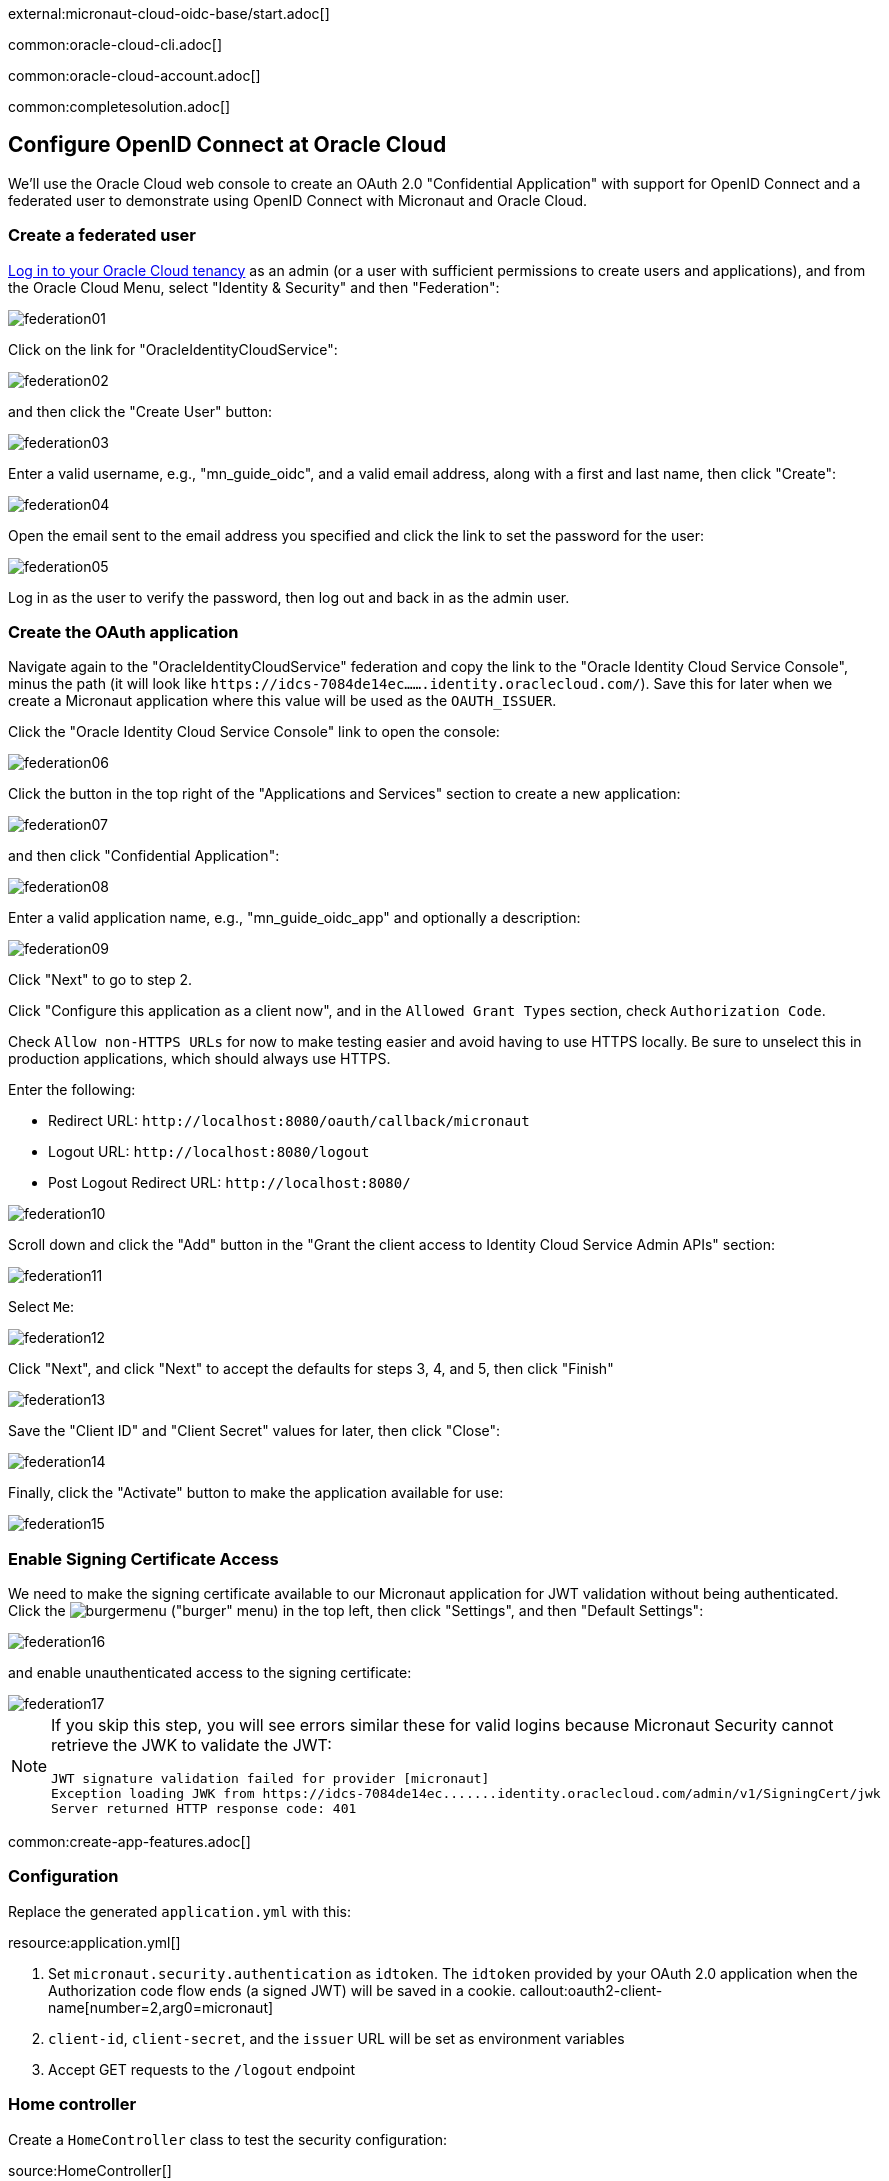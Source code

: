 external:micronaut-cloud-oidc-base/start.adoc[]

common:oracle-cloud-cli.adoc[]

common:oracle-cloud-account.adoc[]

common:completesolution.adoc[]

== Configure OpenID Connect at Oracle Cloud

We'll use the Oracle Cloud web console to create an OAuth 2.0 "Confidential Application" with support for OpenID Connect and a federated user to demonstrate using OpenID Connect with Micronaut and Oracle Cloud.

=== Create a federated user

https://cloud.oracle.com/[Log in to your Oracle Cloud tenancy] as an admin (or a user with sufficient permissions to create users and applications), and from the Oracle Cloud Menu, select "Identity & Security" and then "Federation":

image::cloud-oidc-oracle/federation01.png[]

Click on the link for "OracleIdentityCloudService":

image::cloud-oidc-oracle/federation02.png[]

and then click the "Create User" button:

image::cloud-oidc-oracle/federation03.png[]

Enter a valid username, e.g., "mn_guide_oidc", and a valid email address, along with a first and last name, then click "Create":

image::cloud-oidc-oracle/federation04.png[]

Open the email sent to the email address you specified and click the link to set the password for the user:

image::cloud-oidc-oracle/federation05.png[]

Log in as the user to verify the password, then log out and back in as the admin user.

=== Create the OAuth application

Navigate again to the "OracleIdentityCloudService" federation and copy the link to the "Oracle Identity Cloud Service Console", minus the path (it will look like `\https://idcs-7084de14ec.......identity.oraclecloud.com/`).
Save this for later when we create a Micronaut application where this value will be used as the `OAUTH_ISSUER`.

Click the "Oracle Identity Cloud Service Console" link to open the console:

image::cloud-oidc-oracle/federation06.png[]

Click the button in the top right of the "Applications and Services" section to create a new application:

image::cloud-oidc-oracle/federation07.png[]

and then click "Confidential Application":

image::cloud-oidc-oracle/federation08.png[]

Enter a valid application name, e.g., "mn_guide_oidc_app" and optionally a description:

image::cloud-oidc-oracle/federation09.png[]

Click "Next" to go to step 2.

Click "Configure this application as a client now", and in the `Allowed Grant Types` section, check `Authorization Code`.

Check `Allow non-HTTPS URLs` for now to make testing easier and avoid having to use HTTPS locally.
Be sure to unselect this in production applications, which should always use HTTPS.

Enter the following:

 - Redirect URL: `\http://localhost:8080/oauth/callback/micronaut`
 - Logout URL: `\http://localhost:8080/logout`
 - Post Logout Redirect URL: `\http://localhost:8080/`

image::cloud-oidc-oracle/federation10.png[]

Scroll down and click the "Add" button in the "Grant the client access to Identity Cloud Service Admin APIs" section:

image::cloud-oidc-oracle/federation11.png[]

Select `Me`:

image::cloud-oidc-oracle/federation12.png[]

Click "Next", and click "Next" to accept the defaults for steps 3, 4, and 5, then click "Finish"

image::cloud-oidc-oracle/federation13.png[]

Save the "Client ID" and "Client Secret" values for later, then click "Close":

image::cloud-oidc-oracle/federation14.png[]

Finally, click the "Activate" button to make the application available for use:

image::cloud-oidc-oracle/federation15.png[]

=== Enable Signing Certificate Access

We need to make the signing certificate available to our Micronaut application for JWT validation without being authenticated.
Click the image:cloud-oidc-oracle/burgermenu.png[] ("burger" menu) in the top left, then click "Settings", and then "Default Settings":

image::cloud-oidc-oracle/federation16.png[]

and enable unauthenticated access to the signing certificate:

image::cloud-oidc-oracle/federation17.png[]

[NOTE]
====
If you skip this step, you will see errors similar these for valid logins because Micronaut Security cannot retrieve the JWK to validate the JWT:
[source]
----
JWT signature validation failed for provider [micronaut]
Exception loading JWK from https://idcs-7084de14ec.......identity.oraclecloud.com/admin/v1/SigningCert/jwk
Server returned HTTP response code: 401
----
====

common:create-app-features.adoc[]

=== Configuration

Replace the generated `application.yml` with this:

resource:application.yml[]

<1> Set `micronaut.security.authentication` as `idtoken`. The `idtoken` provided by your OAuth 2.0 application when the Authorization code flow ends (a signed JWT) will be saved in a cookie.
callout:oauth2-client-name[number=2,arg0=micronaut]
<3> `client-id`, `client-secret`, and the `issuer` URL will be set as environment variables
<4> Accept GET requests to the `/logout` endpoint

=== Home controller

Create a `HomeController` class to test the security configuration:

source:HomeController[]

callout:controller[number=1,arg0=/]
callout:secured-anonymous[number=2]
callout:view[number=3]
callout:get[number=4,arg0=index,arg1=/]
callout:secured-is-authenticated[number=5]
callout:get[number=6,arg0=secured,arg1=/secure]
<7> This method simply returns a model map that will be rendered as JSON since there's no `@View` annotation

external:micronaut-cloud-oidc-base/view.adoc[]

== Running the Application

Before starting the application, we need to create some environment variables.
We used placeholders in `application.yml` for the `client-id`, `client-secret`, and the `issuer` URL properties, so we need to create `OAUTH_CLIENT_ID`, `OAUTH_CLIENT_SECRET`, and `OAUTH_ISSUER` environment variables.
Use the client ID and client secret you saved when you created the Oracle Cloud application, and the issuer URL you saved (the root of the Oracle Identity Cloud Service (OICS) console URL):

[source, bash]
----
export OAUTH_CLIENT_ID=XXXXXXXXXX
export OAUTH_CLIENT_SECRET=YYYYYYYYYY
export OAUTH_ISSUER=https://idcs-7084de14ec.......identity.oraclecloud.com/
----

common:env-vars.adoc[]

common:runapp-instructions.adoc[]

Open http://localhost:8080/secure in a browser, and you'll be redirected to the home page because the controller method is annotated with `@Secured(IS_AUTHENTICATED)`, and you're not yet authenticated:

image::cloud-oidc-oracle/run1.png[]

Sign in with the username and password for the federated user you created:

image::cloud-oidc-oracle/run2.png[]

then click Allow on the next screen:

image::cloud-oidc-oracle/run3.png[]

After you're redirected to the home page, you'll see that you're authenticated and now have a `Logout` link, and several authentication details are displayed:

image::cloud-oidc-oracle/run4.png[]

Navigate again to http://localhost:8080/secure in a browser, and you'll see a simple JSON response:

image::cloud-oidc-oracle/run5.png[]

external:micronaut-cloud-oidc-base/end.adoc[]

Check out https://blogs.oracle.com/developers/post/authenticating-users-with-oracle-idcs-via-openid-connect-and-micronaut[this blog post] on using OpenID Connect with Micronaut and Oracle Cloud.
